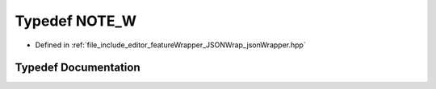 .. _exhale_typedef_jsonWrapper_8hpp_1a29a06c37bb7adf0275ebf5975fb7cb89:

Typedef NOTE_W
==============

- Defined in :ref:`file_include_editor_featureWrapper_JSONWrap_jsonWrapper.hpp`


Typedef Documentation
---------------------


.. doxygentypedef:: NOTE_W
   :project: Project_DJ_Engine